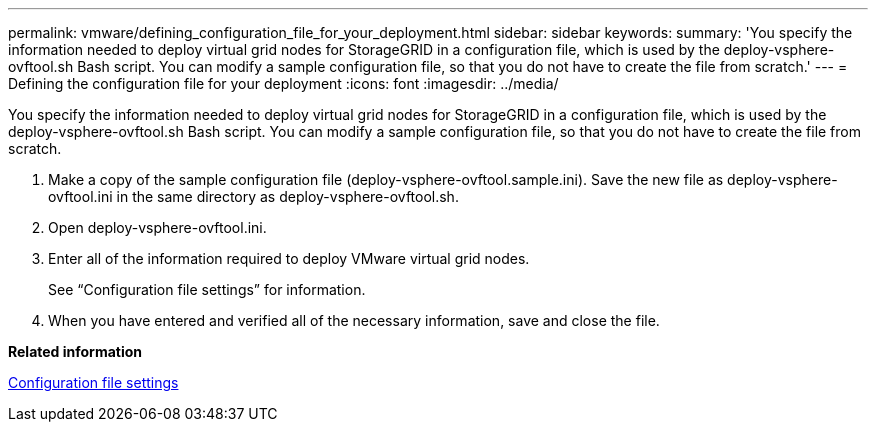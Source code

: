 ---
permalink: vmware/defining_configuration_file_for_your_deployment.html
sidebar: sidebar
keywords: 
summary: 'You specify the information needed to deploy virtual grid nodes for StorageGRID in a configuration file, which is used by the deploy-vsphere-ovftool.sh Bash script. You can modify a sample configuration file, so that you do not have to create the file from scratch.'
---
= Defining the configuration file for your deployment
:icons: font
:imagesdir: ../media/

[.lead]
You specify the information needed to deploy virtual grid nodes for StorageGRID in a configuration file, which is used by the deploy-vsphere-ovftool.sh Bash script. You can modify a sample configuration file, so that you do not have to create the file from scratch.

. Make a copy of the sample configuration file (deploy-vsphere-ovftool.sample.ini). Save the new file as deploy-vsphere-ovftool.ini in the same directory as deploy-vsphere-ovftool.sh.
. Open deploy-vsphere-ovftool.ini.
. Enter all of the information required to deploy VMware virtual grid nodes.
+
See "`Configuration file settings`" for information.

. When you have entered and verified all of the necessary information, save and close the file.

*Related information*

xref:configuration_file_settings.adoc[Configuration file settings]
